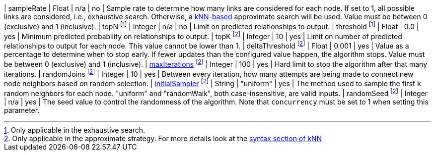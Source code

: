 | sampleRate                                                                 | Float   | n/a       | no       | Sample rate to determine how many links are considered for each node. If set to 1, all possible links are considered, i.e., exhaustive search. Otherwise, a <<algorithms-knn, kNN-based>> approximate search will be used. Value must be between 0 (exclusive) and 1 (inclusive).
| topN footnote:exhaus[Only applicable in the exhaustive search.]            | Integer | n/a       | no       | Limit on predicted relationships to output.
| threshold  footnote:exhaus[]                                               | Float   | 0.0       | yes      | Minimum predicted probability on relationships to output.
| topK footnote:approx[Only applicable in the approximate strategy. For more details look at the <<algorithms-knn-syntax,syntax section of kNN>>]  | Integer | 10      | yes      | Limit on number of predicted relationships to output for each node. This value cannot be lower than 1.
| deltaThreshold footnote:approx[]                                           | Float   | 0.001     | yes      | Value as a percentage to determine when to stop early. If fewer updates than the configured value happen, the algorithm stops. Value must be between 0 (exclusive) and 1 (inclusive).
| <<common-configuration-max-iterations,maxIterations>>  footnote:approx[]   | Integer | 100       | yes      | Hard limit to stop the algorithm after that many iterations.
| randomJoins footnote:approx[]                                              | Integer | 10        | yes      | Between every iteration, how many attempts are being made to connect new node neighbors based on random selection.
| <<algorithms-knn-introduction-sampling, initialSampler>> footnote:approx[] | String  | "uniform" | yes      | The method used to sample the first `k` random neighbors for each node. "uniform" and "randomWalk", both case-insensitive, are valid inputs.
| randomSeed  footnote:approx[]                                              | Integer | n/a       | yes      | The seed value to control the randomness of the algorithm. Note that `concurrency` must be set to 1 when setting this parameter.
